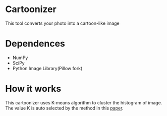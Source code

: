 * Cartoonizer
  This tool converts your photo into a cartoon-like image

* Dependences
  + NumPy
  + SciPy
  + Python Image Library(Pillow fork)

* How it works
  This cartoonizer uses K-means algorithm to cluster the histogram of image.
  The value K is auto selected by the method in this [[http://papers.nips.cc/paper/2526-learning-the-k-in-k-means.pdf][paper]].
